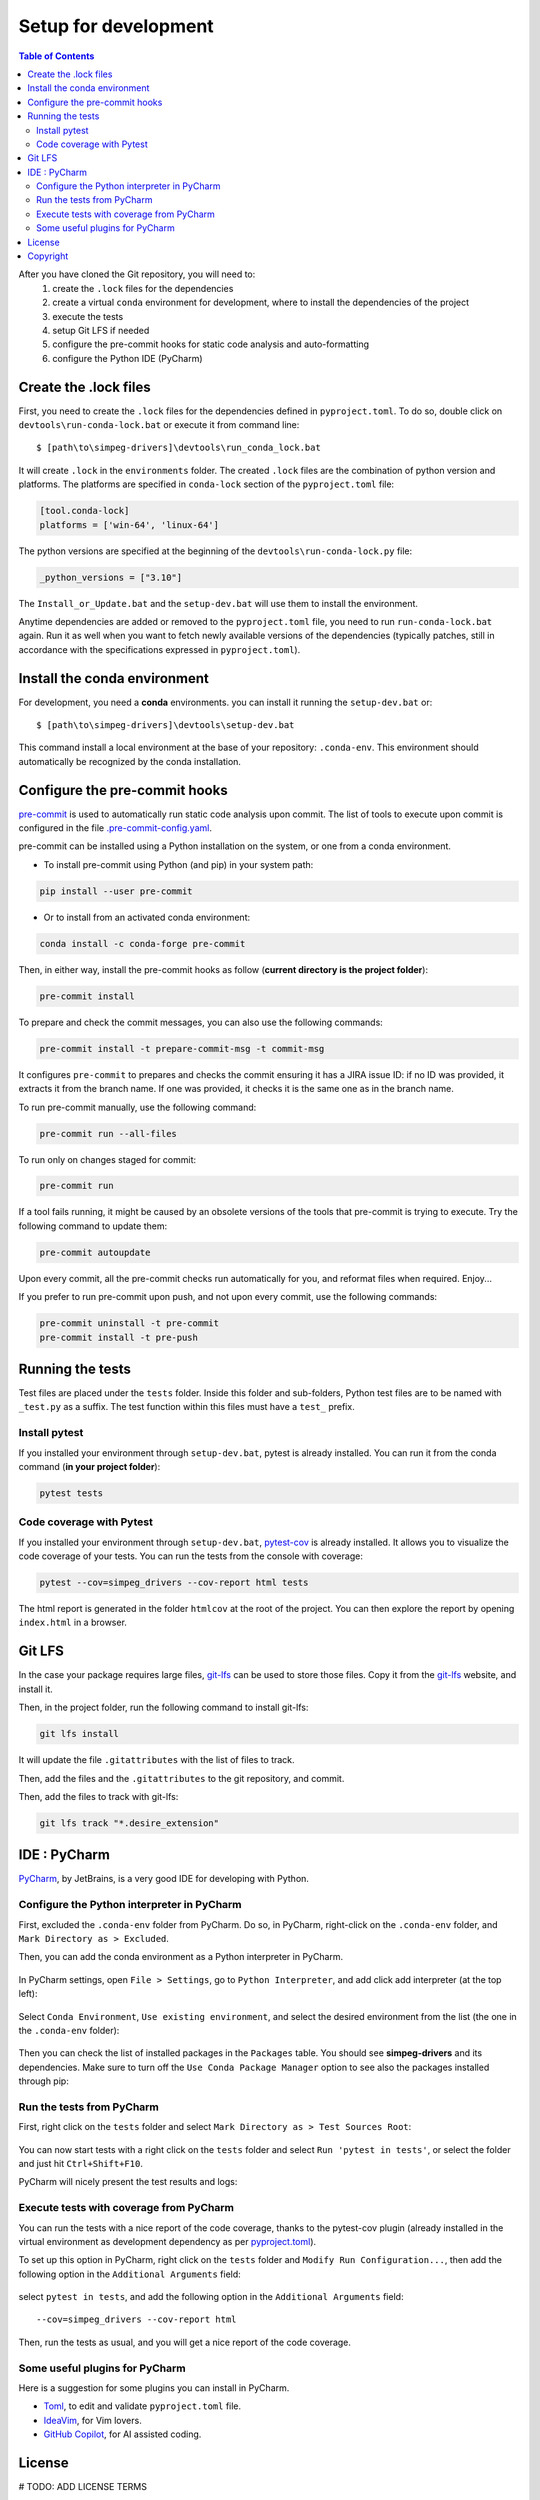 
Setup for development
=====================

.. contents:: Table of Contents
   :local:
   :depth: 2

After you have cloned the Git repository, you will need to:
    #. create the ``.lock`` files for the dependencies
    #. create a virtual ``conda`` environment for development, where to install the dependencies
       of  the project
    #. execute the tests
    #. setup Git LFS if needed
    #. configure the pre-commit hooks for static code analysis and auto-formatting
    #. configure the Python IDE (PyCharm)

Create the .lock files
^^^^^^^^^^^^^^^^^^^^^^

First, you need to create the ``.lock`` files for the dependencies defined in ``pyproject.toml``.
To do so, double click on ``devtools\run-conda-lock.bat`` or execute it from command line::

    $ [path\to\simpeg-drivers]\devtools\run_conda_lock.bat

It will create ``.lock`` in the ``environments`` folder.
The created ``.lock`` files are the combination of python version and platforms.
The platforms are specified in ``conda-lock`` section of the ``pyproject.toml`` file:

.. code-block:: toml

    [tool.conda-lock]
    platforms = ['win-64', 'linux-64']

The python versions are specified at the beginning of the ``devtools\run-conda-lock.py`` file:

.. code-block:: python

    _python_versions = ["3.10"]

The ``Install_or_Update.bat`` and the ``setup-dev.bat`` will use them to install the environment.

Anytime dependencies are added or removed to the ``pyproject.toml`` file, you need to run ``run-conda-lock.bat`` again. Run it as well when you want to fetch newly available versions of the dependencies (typically patches, still in accordance with the specifications expressed in ``pyproject.toml``).

Install the conda environment
^^^^^^^^^^^^^^^^^^^^^^^^^^^^^

For development, you need a **conda** environments. you can install it running the ``setup-dev.bat`` or::

    $ [path\to\simpeg-drivers]\devtools\setup-dev.bat

This command install a local environment at the base of your repository: ``.conda-env``.
This environment should automatically be recognized by the conda installation.

Configure the pre-commit hooks
^^^^^^^^^^^^^^^^^^^^^^^^^^^^^^

`pre-commit`_ is used to automatically run static code analysis upon commit.
The list of tools to execute upon commit is configured in the file `.pre-commit-config.yaml`_.

pre-commit can be installed using a Python installation on the system, or one from a conda environment.

- To install pre-commit using Python (and pip) in your system path:

..  code-block:: bash

    pip install --user pre-commit

- Or to install from an activated conda environment:

..  code-block:: bash

    conda install -c conda-forge pre-commit

Then, in either way, install the pre-commit hooks as follow (**current directory is the project folder**):

..  code-block:: bash

    pre-commit install

To prepare and check the commit messages, you can also use the following commands:

.. code-block:: bash

    pre-commit install -t prepare-commit-msg -t commit-msg

It configures ``pre-commit`` to prepares and checks the commit ensuring it has a JIRA issue ID: if no ID was provided, it extracts it from the branch name. If one was provided, it checks it is the same one as in the branch name.

To run pre-commit manually, use the following command:

..  code-block:: bash

    pre-commit run --all-files

To run only on changes staged for commit:

.. code-block:: bash

    pre-commit run

If a tool fails running, it might be caused by an obsolete versions of the tools that pre-commit is trying to execute.
Try the following command to update them:

..  code-block:: bash

    pre-commit autoupdate

Upon every commit, all the pre-commit checks run automatically for you, and reformat files when required. Enjoy...

If you prefer to run pre-commit upon push, and not upon every commit, use the following commands:

..  code-block:: bash

    pre-commit uninstall -t pre-commit
    pre-commit install -t pre-push

.. _pre-commit: https://pre-commit.com/

Running the tests
^^^^^^^^^^^^^^^^^
Test files are placed under the ``tests`` folder. Inside this folder and sub-folders,
Python test files are to be named with ``_test.py`` as a suffix.
The test function within this files must have a ``test_`` prefix.

Install pytest
--------------

.. _pytest: https://docs.pytest.org/

If you installed  your environment through ``setup-dev.bat``, pytest is already installed.
You can run it from the conda command (**in your project folder**):

.. code-block:: bash

    pytest tests

Code coverage with Pytest
-------------------------
.. _pytest-cov: https://pypi.org/project/pytest-cov/

If you installed  your environment through ``setup-dev.bat``, `pytest-cov`_ is already installed.
It allows you to visualize the code coverage of your tests.
You can run the tests from the console with coverage:

.. code-block:: bash

    pytest --cov=simpeg_drivers --cov-report html tests

The html report is generated in the folder ``htmlcov`` at the root of the project.
You can then explore the report by opening ``index.html`` in a browser.

Git LFS
^^^^^^^
In the case your package requires large files, `git-lfs`_ can be used to store those files.
Copy it from the `git-lfs`_ website, and install it.

Then, in the project folder, run the following command to install git-lfs:

.. code-block:: bash

    git lfs install


It will update the file ``.gitattributes`` with the list of files to track.

Then, add the files and the ``.gitattributes`` to the git repository, and commit.

.. _git-lfs: https://git-lfs.com/

Then, add the files to track with git-lfs:

.. code-block:: bash

    git lfs track "*.desire_extension"

IDE : PyCharm
^^^^^^^^^^^^^
`PyCharm`_, by JetBrains, is a very good IDE for developing with Python.

Configure the Python interpreter in PyCharm
--------------------------------------------

First, excluded the ``.conda-env`` folder from PyCharm.
Do so, in PyCharm, right-click on the ``.conda-env`` folder, and ``Mark Directory as > Excluded``.

Then, you can add the conda environment as a Python interpreter in PyCharm.

    ..  image:: devtools/images/pycharm-exclude_conda_env.png
        :alt: PyCharm: Exclude conda environment
        :align: center
        :width: 40%


In PyCharm settings, open ``File > Settings``, go to ``Python Interpreter``,
and add click add interpreter (at the top left):

    ..  image:: devtools/images/pycharm-add_Python_interpreter.png
        :alt: PyCharm: Python interpreter settings
        :align: center
        :width: 80%

Select ``Conda Environment``, ``Use existing environment``,
and select the desired environment from the list (the one in the ``.conda-env`` folder):

    ..  image:: devtools/images/pycharm-set_conda_env_as_interpreter.png
        :alt: PyCharm: Set conda environment as interpreter
        :align: center
        :width: 80%

Then you can check the list of installed packages in the ``Packages`` table. You should see
**simpeg-drivers** and its dependencies. Make sure to turn off the ``Use Conda Package Manager``
option to see also the packages installed through pip:

    ..  image:: devtools/images/pycharm-list_all_conda_packages.png
        :alt: PyCharm: Conda environment packages
        :align: center
        :width: 80%


Run the tests from PyCharm
--------------------------
First, right click on the ``tests`` folder and select ``Mark Directory as > Test Sources Root``:

    ..  image:: devtools/images/pycharm-mark_directory_as_tests.png
        :alt: PyCharm: Add Python interpreter
        :align: center
        :width: 40%

You can now start tests with a right click on the ``tests`` folder and
select ``Run 'pytest in tests'``, or select the folder and just hit ``Ctrl+Shift+F10``.

PyCharm will nicely present the test results and logs:

    ..  image:: devtools/images/pycharm-test_results.png
        :alt: PyCharm: Run tests
        :align: center
        :width: 80%

Execute tests with coverage from PyCharm
----------------------------------------

You can run the tests with a nice report of the code coverage, thanks to the pytest-cov plugin
(already installed in the virtual environment as development dependency as per `pyproject.toml`_).


To set up this option in PyCharm, right click on the ``tests`` folder and ``Modify Run Configuration...``,
then add the following option in the ``Additional Arguments`` field:

    ..  image:: devtools/images/pycharm-menu_modify_test_run_config.png
        :alt: PyCharm tests contextual menu: modify run configuration
        :width: 30%

    ..  image:: devtools/images/pycharm-dialog_edit_test_run_config.png
        :alt: PyCharm dialog: edit tests run configuration
        :width: 60%

select ``pytest in tests``, and add the following option in the ``Additional Arguments`` field::

    --cov=simpeg_drivers --cov-report html

Then, run the tests as usual, and you will get a nice report of the code coverage.

Some useful plugins for PyCharm
--------------------------------
Here is a suggestion for some plugins you can install in PyCharm.

- `Toml`_, to edit and validate ``pyproject.toml`` file.
- `IdeaVim`_, for Vim lovers.
- `GitHub Copilot`_, for AI assisted coding.

.. _PyCharm: https://www.jetbrains.com/pycharm/

.. _Toml: https://plugins.jetbrains.com/plugin/8195-toml/
.. _IdeaVim: https://plugins.jetbrains.com/plugin/164-ideavim/
.. _GitHub Copilot: https://plugins.jetbrains.com/plugin/17718-github-copilot

.. _pyproject.toml: pyproject.toml
.. _.pre-commit-config.yaml: .pre-commit-config.yaml


License
^^^^^^^
# TODO: ADD LICENSE TERMS


Copyright
^^^^^^^^^
Copyright (c) 2024 Mira Geoscience Ltd.
